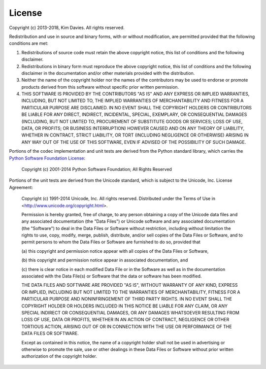 License
-------

Copyright (c) 2013-2018, Kim Davies. All rights reserved.

Redistribution and use in source and binary forms, with or without
modification, are permitted provided that the following conditions are met:

#. Redistributions of source code must retain the above copyright
   notice, this list of conditions and the following disclaimer.

#. Redistributions in binary form must reproduce the above
   copyright notice, this list of conditions and the following
   disclaimer in the documentation and/or other materials provided with
   the distribution.

#. Neither the name of the copyright holder nor the names of the
   contributors may be used to endorse or promote products derived
   from this software without specific prior written permission.

#. THIS SOFTWARE IS PROVIDED BY THE CONTRIBUTORS "AS IS" AND ANY
   EXPRESS OR IMPLIED WARRANTIES, INCLUDING, BUT NOT LIMITED TO, THE
   IMPLIED WARRANTIES OF MERCHANTABILITY AND FITNESS FOR A PARTICULAR
   PURPOSE ARE DISCLAIMED. IN NO EVENT SHALL THE COPYRIGHT HOLDERS OR
   CONTRIBUTORS BE LIABLE FOR ANY DIRECT, INDIRECT, INCIDENTAL,
   SPECIAL, EXEMPLARY, OR CONSEQUENTIAL DAMAGES (INCLUDING, BUT NOT
   LIMITED TO, PROCUREMENT OF SUBSTITUTE GOODS OR SERVICES; LOSS OF USE,
   DATA, OR PROFITS; OR BUSINESS INTERRUPTION) HOWEVER CAUSED AND ON ANY
   THEORY OF LIABILITY, WHETHER IN CONTRACT, STRICT LIABILITY, OR TORT
   (INCLUDING NEGLIGENCE OR OTHERWISE) ARISING IN ANY WAY OUT OF THE
   USE OF THIS SOFTWARE, EVEN IF ADVISED OF THE POSSIBILITY OF SUCH
   DAMAGE.

Portions of the codec implementation and unit tests are derived from the
Python standard library, which carries the `Python Software Foundation
License <https://docs.python.org/2/license.html>`_:

   Copyright (c) 2001-2014 Python Software Foundation; All Rights Reserved

Portions of the unit tests are derived from the Unicode standard, which
is subject to the Unicode, Inc. License Agreement:

   Copyright (c) 1991-2014 Unicode, Inc. All rights reserved.
   Distributed under the Terms of Use in
   <http://www.unicode.org/copyright.html>.

   Permission is hereby granted, free of charge, to any person obtaining
   a copy of the Unicode data files and any associated documentation
   (the "Data Files") or Unicode software and any associated documentation
   (the "Software") to deal in the Data Files or Software
   without restriction, including without limitation the rights to use,
   copy, modify, merge, publish, distribute, and/or sell copies of
   the Data Files or Software, and to permit persons to whom the Data Files
   or Software are furnished to do so, provided that

   (a) this copyright and permission notice appear with all copies
   of the Data Files or Software,

   (b) this copyright and permission notice appear in associated
   documentation, and

   (c) there is clear notice in each modified Data File or in the Software
   as well as in the documentation associated with the Data File(s) or
   Software that the data or software has been modified.

   THE DATA FILES AND SOFTWARE ARE PROVIDED "AS IS", WITHOUT WARRANTY OF
   ANY KIND, EXPRESS OR IMPLIED, INCLUDING BUT NOT LIMITED TO THE
   WARRANTIES OF MERCHANTABILITY, FITNESS FOR A PARTICULAR PURPOSE AND
   NONINFRINGEMENT OF THIRD PARTY RIGHTS.
   IN NO EVENT SHALL THE COPYRIGHT HOLDER OR HOLDERS INCLUDED IN THIS
   NOTICE BE LIABLE FOR ANY CLAIM, OR ANY SPECIAL INDIRECT OR CONSEQUENTIAL
   DAMAGES, OR ANY DAMAGES WHATSOEVER RESULTING FROM LOSS OF USE,
   DATA OR PROFITS, WHETHER IN AN ACTION OF CONTRACT, NEGLIGENCE OR OTHER
   TORTIOUS ACTION, ARISING OUT OF OR IN CONNECTION WITH THE USE OR
   PERFORMANCE OF THE DATA FILES OR SOFTWARE.

   Except as contained in this notice, the name of a copyright holder
   shall not be used in advertising or otherwise to promote the sale,
   use or other dealings in these Data Files or Software without prior
   written authorization of the copyright holder.
